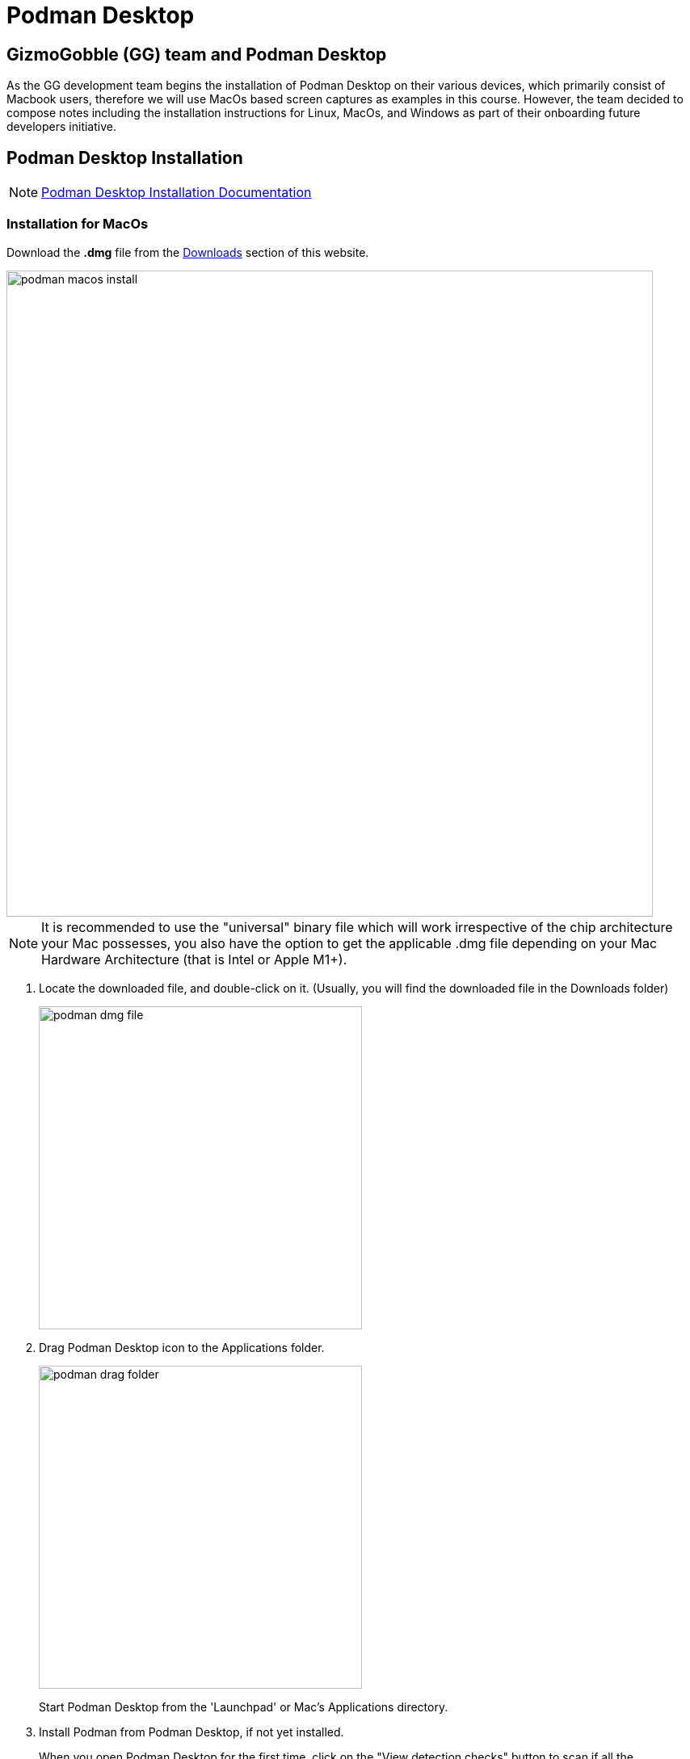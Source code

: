 = Podman Desktop

== GizmoGobble (GG) team and Podman Desktop

As the GG development team begins the installation of Podman Desktop on their various devices, which primarily consist of Macbook users, therefore we will use MacOs based screen captures as examples in this course. However, the team decided to compose notes including the installation instructions for Linux, MacOs, and Windows as part of their onboarding future developers initiative.



== Podman Desktop Installation


[NOTE]
https://podman-desktop.io/docs/installation[Podman Desktop Installation Documentation]


=== Installation for MacOs


Download the *.dmg* file from the https://podman-desktop.io/downloads/macos[Downloads] section of this website.

image::podman_macos_install.png[width=800]

[NOTE]
It is recommended to use the "universal" binary file which will work irrespective of the chip architecture your Mac possesses, you also have the option to get the applicable .dmg file depending on your Mac Hardware Architecture (that is Intel or Apple M1+).

 . Locate the downloaded file, and double-click on it. (Usually, you will find the downloaded file in the Downloads folder)
+
image::podman_dmg_file.png[width=400]

 .  Drag Podman Desktop icon to the Applications folder.
+

image::podman_drag_folder.png[width=400]
Start Podman Desktop from the 'Launchpad' or Mac's Applications directory.
+
. Install Podman from Podman Desktop, if not yet installed.
+
When you open Podman Desktop for the first time, click on the "View detection checks" button to scan if all the prerequisites to use Podman Desktop are met. If it says ❌ Podman cli was not found in the PATH, then you need to install the Podman CLI/Engine which can be done within the application.
+
. Click on the "Install" button next to the "View detection checks" button, and follow the instructions on screen.

. You will be redirected to the Podman Installer. Follow the instructions on screen and enter your system password when asked.

. After the installation is complete, close the installation program. Podman Engine has been installed and you are now ready to use Podman Desktop.


Optional installation using brew

  brew install podman-desktop

---

=== Installation for Windows

To install Podman Desktop:

 . https://podman-desktop.io/downloads/windows[Download the Windows installer.]

 . To start the Podman Desktop installer, open the downloaded file.

Installing Podman:

On Windows, running the Podman container engine requires running a Linux distribution on a virtual machine.

Podman Desktop creates a Windows Subsystem for Linux version 2 (WSL 2) virtual machine: the Podman Machine.

Requirements:

 .. 6 GB RAM for the Podman Machine.
 .. Windows Subsystem for Linux version 2 (WSL 2) prerequisites. See Enabling WSL 2, WSL basic commands, and Troubleshooting WSL 2:
 ... The Windows user has administrator privileges.
 ... Windows 64bit.
 ... Windows 10 Build 19043 or greater, or Windows 11.
 ... On a virtual machine: Nested Virtualization enabled.

To install the Podman Machine:

To prepare your system, enable the WSL feature, without installing the default Ubuntu distribution of Linux.

Open the Command Prompt, and run:.

  wsl --install --no-distribution

 * Restart your computer.

 * The Dashboard screen displays:  Podman needs to be set up.

 * Click the Set up button.

 * Review and validate all confirmation screens to set up the Podman Machine.

 * When necessary, follow the instructions to install system prerequisites.

To verify that Podman is set up:

 * In the Dashboard, the Podman tile displays Podman is running.

---

=== Installation for Linux

*Procedure*

 * Verify the Flathub repository is enabled, and add it if required:
 +

 flatpak remote-add --if-not-exists --user flathub https://flathub.org/repo/flathub.flatpakrepo
+

 * Install Podman Desktop from Flathub:
+
 $ flatpak install --user flathub io.podman_desktop.PodmanDesktop


*Verification*


* Open Podman Desktop from a terminal:
+

 $ flatpak run io.podman_desktop.PodmanDesktop
+


*Update*

 * Update Podman Desktop from Flathub:
 +

 $ flatpak update --user io.podman_desktop.PodmanDesktop

---

With Podman Desktop & Podman installed, let's continue with the installation of the Podman AI Lab in the next section.

